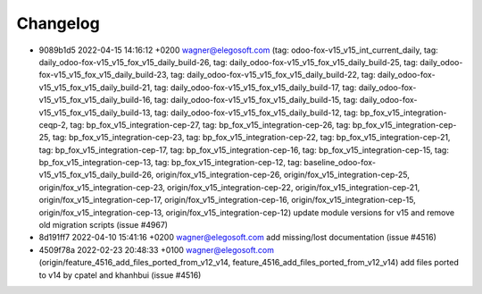 
Changelog
---------

- 9089b1d5 2022-04-15 14:16:12 +0200 wagner@elegosoft.com  (tag: odoo-fox-v15_v15_int_current_daily, tag: daily_odoo-fox-v15_v15_fox_v15_daily_build-26, tag: daily_odoo-fox-v15_v15_fox_v15_daily_build-25, tag: daily_odoo-fox-v15_v15_fox_v15_daily_build-23, tag: daily_odoo-fox-v15_v15_fox_v15_daily_build-22, tag: daily_odoo-fox-v15_v15_fox_v15_daily_build-21, tag: daily_odoo-fox-v15_v15_fox_v15_daily_build-17, tag: daily_odoo-fox-v15_v15_fox_v15_daily_build-16, tag: daily_odoo-fox-v15_v15_fox_v15_daily_build-15, tag: daily_odoo-fox-v15_v15_fox_v15_daily_build-13, tag: daily_odoo-fox-v15_v15_fox_v15_daily_build-12, tag: bp_fox_v15_integration-ceqp-2, tag: bp_fox_v15_integration-cep-27, tag: bp_fox_v15_integration-cep-26, tag: bp_fox_v15_integration-cep-25, tag: bp_fox_v15_integration-cep-23, tag: bp_fox_v15_integration-cep-22, tag: bp_fox_v15_integration-cep-21, tag: bp_fox_v15_integration-cep-17, tag: bp_fox_v15_integration-cep-16, tag: bp_fox_v15_integration-cep-15, tag: bp_fox_v15_integration-cep-13, tag: bp_fox_v15_integration-cep-12, tag: baseline_odoo-fox-v15_v15_fox_v15_daily_build-26, origin/fox_v15_integration-cep-26, origin/fox_v15_integration-cep-25, origin/fox_v15_integration-cep-23, origin/fox_v15_integration-cep-22, origin/fox_v15_integration-cep-21, origin/fox_v15_integration-cep-17, origin/fox_v15_integration-cep-16, origin/fox_v15_integration-cep-15, origin/fox_v15_integration-cep-13, origin/fox_v15_integration-cep-12) update module versions for v15 and remove old migration scripts (issue #4967)
- 8d191ff7 2022-04-10 15:41:16 +0200 wagner@elegosoft.com  add missing/lost documentation (issue #4516)
- 4509f78a 2022-02-23 20:48:33 +0100 wagner@elegosoft.com  (origin/feature_4516_add_files_ported_from_v12_v14, feature_4516_add_files_ported_from_v12_v14) add files ported to v14 by cpatel and khanhbui (issue #4516)

